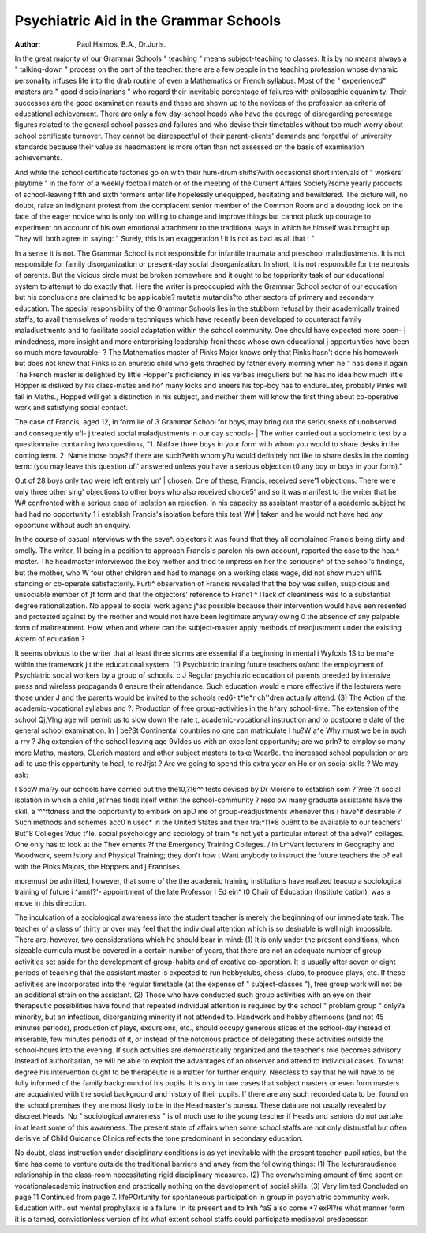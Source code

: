 Psychiatric Aid in the Grammar Schools
========================================

:Author: Paul Halmos, B.A., Dr.Juris.

In the great majority of our Grammar Schools
" teaching " means subject-teaching to classes.
It is by no means always a " talking-down " process
on the part of the teacher: there are a few people
in the teaching profession whose dynamic personality infuses life into the drab routine of even a
Mathematics or French syllabus. Most of the
" experienced" masters are " good disciplinarians " who regard their inevitable percentage
of failures with philosophic equanimity. Their
successes are the good examination results and these
are shown up to the novices of the profession as
criteria of educational achievement. There are
only a few day-school heads who have the courage
of disregarding percentage figures related to the
general school passes and failures and who devise
their timetables without too much worry about
school certificate turnover. They cannot be disrespectful of their parent-clients' demands and
forgetful of university standards because their
value as headmasters is more often than not
assessed on the basis of examination achievements.

And while the school certificate factories go on
with their hum-drum shifts?with occasional short
intervals of " workers' playtime " in the form of
a weekly football match or of the meeting of the
Current Affairs Society?some yearly products of
school-leaving fifth and sixth formers enter life
hopelessly unequipped, hesitating and bewildered.
The picture will, no doubt, raise an indignant
protest from the complacent senior member of the
Common Room and a doubting look on the face
of the eager novice who is only too willing to change
and improve things but cannot pluck up courage
to experiment on account of his own emotional
attachment to the traditional ways in which he
himself was brought up. They will both agree in
saying: " Surely, this is an exaggeration ! It is
not as bad as all that ! "

In a sense it is not. The Grammar School is
not responsible for infantile traumata and preschool maladjustments. It is not responsible for
family disorganization or present-day social disorganization. In short, it is not responsible for
the neurosis of parents. But the vicious circle
must be broken somewhere and it ought to be toppriority task of our educational system to attempt
to do exactly that. Here the writer is preoccupied
with the Grammar School sector of our education
but his conclusions are claimed to be applicable?
mutatis mutandis?to other sectors of primary and
secondary education. The special responsibility
of the Grammar Schools lies in the stubborn refusal
by their academically trained staffs, to avail themselves of modern techniques which have recently
been developed to counteract family maladjustments
and to facilitate social adaptation within the school
community. One should have expected more open- |
mindedness, more insight and more enterprising
leadership froni those whose own educational j
opportunities have been so much more favourable- ?
The Mathematics master of Pinks Major knows
only that Pinks hasn't done his homework but
does not know that Pinks is an enuretic child who
gets thrashed by father every morning when he
" has done it again The French master is
delighted by little Hopper's proficiency in les verbes
irreguliers but he has no idea how much little
Hopper is disliked by his class-mates and ho^
many kicks and sneers his top-boy has to endureLater, probably Pinks will fail in Maths., Hopped
will get a distinction in his subject, and neither
them will know the first thing about co-operative
work and satisfying social contact.

The case of Francis, aged 12, in form lie of 3
Grammar School for boys, may bring out the
seriousness of unobserved and consequently ufl- j
treated social maladjustments in our day schools- |
The writer carried out a sociometric test by a
questionnaire containing two questions, "1. Natf>e
three boys in your form with whom you would
to share desks in the coming term. 2. Name
those boys?if there are such?with whom y?u
would definitely not like to share desks in the
coming term: (you may leave this question ufl'
answered unless you have a serious objection t0
any boy or boys in your form)." 

Out of 28 boys only two were left entirely un' |
chosen. One of these, Francis, received seve'1
objections. There were only three other sing'
objections to other boys who also received choice5'
and so it was manifest to the writer that he W#
confronted with a serious case of isolation an
rejection. In his capacity as assistant master of a
academic subject he had had no opportunity 1 i
establish Francis's isolation before this test W# |
taken and he would not have had any opportune
without such an enquiry.

In the course of casual interviews with the seve^.
objectors it was found that they all complained
Francis being dirty and smelly. The writer, 11
being in a position to approach Francis's pareI\
on his own account, reported the case to the hea.^
master. The headmaster interviewed the boy
mother and tried to impress on her the seriousne^
of the school's findings, but the mother, who W
four other children and had to manage on a
working class wage, did not show much ufl1&
standing or co-operate satisfactorily. Furti^
observation of Francis revealed that the boy was \
sullen, suspicious and unsociable member of }f
form and that the objectors' reference to Franc1 ^ I
lack of cleanliness was to a substantial degree
rationalization. No appeal to social work agenc
j^as possible because their intervention would have
een resented and protested against by the mother
and would not have been legitimate anyway owing
0 the absence of any palpable form of maltreatment.
How, when and where can the subject-master
apply methods of readjustment under the existing
Astern of education ?

It seems obvious to the writer that at least three
storms are essential if a beginning in mental
i Wyfcxis 1S to be ma^e within the framework
j t the educational system. (1) Psychiatric training
future teachers or/and the employment of
Psychiatric social workers by a group of schools.
c J Regular psychiatric education of parents preeded by intensive press and wireless propaganda
0 ensure their attendance. Such education would
e more effective if the lecturers were those under
J and the parents would be invited to the schools
red6- t*le*r ch''dren actually attend. (3) The
Action of the academic-vocational syllabus and
?. Production of free group-activities in the
h^ary school-time. The extension of the school
Qj,Vlng age will permit us to slow down the rate
t, academic-vocational instruction and to postpone
e date of the general school examination. In
| be?St Continental countries no one can matriculate
I hu?W a^e Why rnust we be in such a
rry ? Jhg extension of the school leaving age
9Vldes us with an excellent opportunity; are we
prln? to employ so many more Maths, masters,
CLerich masters and other subject masters to take
Wear8e. the increased school population or are
adi to use this opportunity to heal, to reJfjst ? Are we going to spend this extra year on
Ho or on social skills ? We may ask:

I SocW mai?y our schools have carried out the
the10,?16^^ tests devised by Dr Moreno to establish
som ? ?ree ?f social isolation in which a child
,et'rnes finds itself within the school-community ?
reso ow many graduate assistants have the skill,
a '^^ftdness and the opportunity to embark on
apD me of group-readjustments whenever this
i have^if desirable ? Such methods and schemes
acc0 n usec* in the United States and their
tra;^11*8 ou8ht to be available to our teachers'
But"8 Colleges
?duc t^le. social psychology and sociology of
train *s not yet a particular interest of the
adve1^ colleges. One only has to look at the
Thev ements ?f the Emergency Training Colleges.
/ in Lr^Vant lecturers in Geography and Woodwork,
seem !story and Physical Training; they don't
how t Want anybody to instruct the future teachers
the p? eal with the Pinks Majors, the Hoppers and
j Francises.

moremust be admitted, however, that some of the
the academic training institutions have realized
teacup a sociological training of future
i ^annf?'- appointment of the late Professor
I Ed ein^ t0 Chair of Education (Institute
cation), was a move in this direction.

The inculcation of a sociological awareness into
the student teacher is merely the beginning of our
immediate task. The teacher of a class of thirty
or over may feel that the individual attention which
is so desirable is well nigh impossible. There are,
however, two considerations which he should bear
in mind: (1) It is only under the present conditions,
when sizeable curricula must be covered in a certain
number of years, that there are not an adequate
number of group activities set aside for the development of group-habits and of creative co-operation.
It is usually after seven or eight periods of teaching
that the assistant master is expected to run hobbyclubs, chess-clubs, to produce plays, etc. If these
activities are incorporated into the regular timetable (at the expense of " subject-classes "), free
group work will not be an additional strain on the
assistant. (2) Those who have conducted such
group activities with an eye on their therapeutic
possibilities have found that repeated individual
attention is required by the school " problem
group " only?a minority, but an infectious,
disorganizing minority if not attended to. Handwork and hobby afternoons (and not 45 minutes
periods), production of plays, excursions, etc.,
should occupy generous slices of the school-day
instead of miserable, few minutes periods of it,
or instead of the notorious practice of delegating
these activities outside the school-hours into the
evening. If such activities are democratically
organized and the teacher's role becomes advisory
instead of authoritarian, he will be able to exploit
the advantages of an observer and attend to
individual cases. To what degree his intervention
ought to be therapeutic is a matter for further
enquiry. Needless to say that he will have to be
fully informed of the family background of his
pupils. It is only in rare cases that subject masters
or even form masters are acquainted with the social
background and history of their pupils. If there
are any such recorded data to be, found on the
school premises they are most likely to be in the
Headmaster's bureau. These data are not usually
revealed by discreet Heads. No " sociological
awareness " is of much use to the young teacher
if Heads and seniors do not partake in at least
some of this awareness. The present state of affairs
when some school staffs are not only distrustful
but often derisive of Child Guidance Clinics
reflects the tone predominant in secondary
education.

No doubt, class instruction under disciplinary
conditions is as yet inevitable with the present
teacher-pupil ratios, but the time has come to
venture outside the traditional barriers and away
from the following things: (1) The lectureraudience relationship in the class-room necessitating rigid disciplinary measures. (2) The overwhelming amount of time spent on vocationalacademic instruction and practically nothing on
the development of social skills. (3) Very limited
Concluded on page 11
Continued from page 7.
lifePOrtunity for spontaneous participation in group in psychiatric community work. Education with. out mental prophylaxis is a failure. In its present
and to lnih ^aS a'so come *? exPl?re what manner form it is a tamed, convictionless version of its
what extent school staffs could participate mediaeval predecessor.
